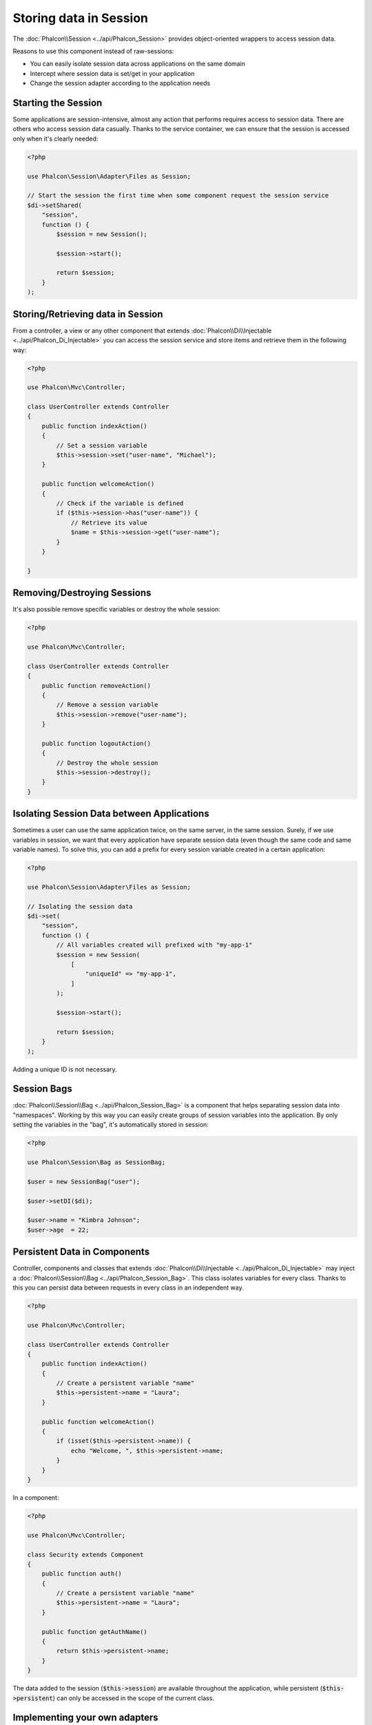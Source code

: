 Storing data in Session
=======================

The :doc:`Phalcon\\Session <../api/Phalcon_Session>` provides object-oriented wrappers to access session data.

Reasons to use this component instead of raw-sessions:

* You can easily isolate session data across applications on the same domain
* Intercept where session data is set/get in your application
* Change the session adapter according to the application needs

Starting the Session
--------------------
Some applications are session-intensive, almost any action that performs requires access to session data. There are others who access session data casually.
Thanks to the service container, we can ensure that the session is accessed only when it's clearly needed:

.. code-block:: php

    <?php

    use Phalcon\Session\Adapter\Files as Session;

    // Start the session the first time when some component request the session service
    $di->setShared(
        "session",
        function () {
            $session = new Session();

            $session->start();

            return $session;
        }
    );

Storing/Retrieving data in Session
----------------------------------
From a controller, a view or any other component that extends :doc:`Phalcon\\Di\\Injectable <../api/Phalcon_Di_Injectable>` you can access the session service
and store items and retrieve them in the following way:

.. code-block:: php

    <?php

    use Phalcon\Mvc\Controller;

    class UserController extends Controller
    {
        public function indexAction()
        {
            // Set a session variable
            $this->session->set("user-name", "Michael");
        }

        public function welcomeAction()
        {
            // Check if the variable is defined
            if ($this->session->has("user-name")) {
                // Retrieve its value
                $name = $this->session->get("user-name");
            }
        }

    }

Removing/Destroying Sessions
----------------------------
It's also possible remove specific variables or destroy the whole session:

.. code-block:: php

    <?php

    use Phalcon\Mvc\Controller;

    class UserController extends Controller
    {
        public function removeAction()
        {
            // Remove a session variable
            $this->session->remove("user-name");
        }

        public function logoutAction()
        {
            // Destroy the whole session
            $this->session->destroy();
        }
    }

Isolating Session Data between Applications
-------------------------------------------
Sometimes a user can use the same application twice, on the same server, in the same session. Surely, if we use variables in session,
we want that every application have separate session data (even though the same code and same variable names). To solve this, you can add a
prefix for every session variable created in a certain application:

.. code-block:: php

    <?php

    use Phalcon\Session\Adapter\Files as Session;

    // Isolating the session data
    $di->set(
        "session",
        function () {
            // All variables created will prefixed with "my-app-1"
            $session = new Session(
                [
                    "uniqueId" => "my-app-1",
                ]
            );

            $session->start();

            return $session;
        }
    );

Adding a unique ID is not necessary.

Session Bags
------------
:doc:`Phalcon\\Session\\Bag <../api/Phalcon_Session_Bag>` is a component that helps separating session data into "namespaces".
Working by this way you can easily create groups of session variables into the application. By only setting the variables in the "bag",
it's automatically stored in session:

.. code-block:: php

    <?php

    use Phalcon\Session\Bag as SessionBag;

    $user = new SessionBag("user");

    $user->setDI($di);

    $user->name = "Kimbra Johnson";
    $user->age  = 22;


Persistent Data in Components
-----------------------------
Controller, components and classes that extends :doc:`Phalcon\\Di\\Injectable <../api/Phalcon_Di_Injectable>` may inject
a :doc:`Phalcon\\Session\\Bag <../api/Phalcon_Session_Bag>`. This class isolates variables for every class.
Thanks to this you can persist data between requests in every class in an independent way.

.. code-block:: php

    <?php

    use Phalcon\Mvc\Controller;

    class UserController extends Controller
    {
        public function indexAction()
        {
            // Create a persistent variable "name"
            $this->persistent->name = "Laura";
        }

        public function welcomeAction()
        {
            if (isset($this->persistent->name)) {
                echo "Welcome, ", $this->persistent->name;
            }
        }
    }

In a component:

.. code-block:: php

    <?php

    use Phalcon\Mvc\Controller;

    class Security extends Component
    {
        public function auth()
        {
            // Create a persistent variable "name"
            $this->persistent->name = "Laura";
        }

        public function getAuthName()
        {
            return $this->persistent->name;
        }
    }

The data added to the session (:code:`$this->session`) are available throughout the application, while persistent (:code:`$this->persistent`)
can only be accessed in the scope of the current class.

Implementing your own adapters
------------------------------
The :doc:`Phalcon\\Session\\AdapterInterface <../api/Phalcon_Session_AdapterInterface>` interface must be implemented in order to create your own session adapters or extend the existing ones.

There are more adapters available for this components in the `Phalcon Incubator <https://github.com/phalcon/incubator/tree/master/Library/Phalcon/Session/Adapter>`_
